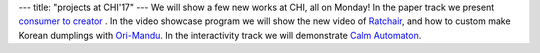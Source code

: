 ---
title: "projects at CHI'17"
---
We will show a few new works at CHI, all on Monday! In the paper track we present `consumer to creator </projects/consumer_to_creator>`_ . 
In the video showcase program we will show the new video of `Ratchair </projects/ratchair>`_, and how to custom make Korean dumplings with `Ori-Mandu </projects/ori-mandu>`_. In the interactivity track we will demonstrate `Calm Automaton </projects/calm_automaton>`_.
